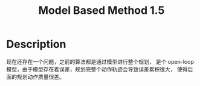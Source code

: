 :PROPERTIES:
:ID:       E2DB1558-D133-42C4-9E2E-15C646C8B2E0
:END:
#+title: Model Based Method 1.5
#+filed: Reinforcement Learning
#+OPTIONS: toc:nil
#+filetags: :rl:mbrl:algos:Users:wangfangyuan:Documents:roam:org_roam:

* Description
现在还存在一个问题，之前的算法都是通过模型进行整个规划，
是个 open-loop 模型，由于模型存在着误差，规划完整个动作轨迹会导致误差累积很大，
使得后面的规划动作质量很差。
#+BEGIN_CENTER
#+ATTR_HTML: :width 100%
#+ATTR_ORG: 80%
[[file:./img/rl-sergey/lec-11-4.png]]
#+END_CENTER
